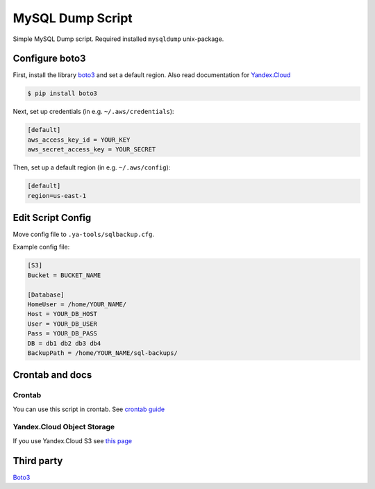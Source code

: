 =================
MySQL Dump Script
=================
Simple MySQL Dump script. Required installed ``mysqldump`` unix-package.

Configure boto3
---------------
First, install the library `boto3 <https://github.com/boto/boto3>`__ and set a default region.
Also read documentation for `Yandex.Cloud <https://cloud.yandex.ru/docs/storage/instruments/boto>`__

.. code-block:: sh

    $ pip install boto3

Next, set up credentials (in e.g. ``~/.aws/credentials``):

.. code-block:: ini

    [default]
    aws_access_key_id = YOUR_KEY
    aws_secret_access_key = YOUR_SECRET

Then, set up a default region (in e.g. ``~/.aws/config``):

.. code-block:: ini

    [default]
    region=us-east-1


Edit Script Config
------------------

Move config file to ``.ya-tools/sqlbackup.cfg``.

Example config file:

.. code-block:: ini

    [S3]
    Bucket = BUCKET_NAME

    [Database]
    HomeUser = /home/YOUR_NAME/
    Host = YOUR_DB_HOST
    User = YOUR_DB_USER
    Pass = YOUR_DB_PASS
    DB = db1 db2 db3 db4
    BackupPath = /home/YOUR_NAME/sql-backups/


Crontab and docs
----------------

Crontab
~~~~~~~
You can use this script in crontab.
See `crontab guide <https://linuxconfig.org/linux-crontab-reference-guide>`__


Yandex.Cloud Object Storage
~~~~~~~~~~~~~~~~~~~~~~~~~~~
If you use Yandex.Cloud S3 see `this page <https://cloud.yandex.ru/docs/storage/instruments/boto#preparations>`__


Third party
-----------
`Boto3 <https://github.com/boto/boto3>`__

